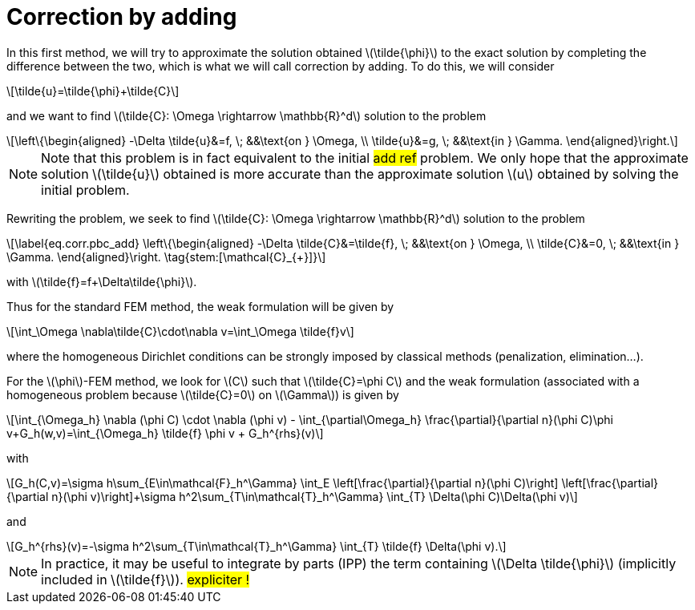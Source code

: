 :stem: latexmath
:xrefstyle: short
= Correction by adding

In this first method, we will try to approximate the solution obtained stem:[\tilde{\phi}] to the exact solution by completing the difference between the two, which is what we will call correction by adding. To do this, we will consider
[stem]
++++
\tilde{u}=\tilde{\phi}+\tilde{C}
++++
and we want to find stem:[\tilde{C}: \Omega \rightarrow \mathbb{R}^d] solution to the problem
[stem]
++++
\left\{\begin{aligned}
-\Delta \tilde{u}&=f, \; &&\text{on } \Omega, \\
\tilde{u}&=g, \; &&\text{in } \Gamma.
\end{aligned}\right.
++++

[NOTE]
====
Note that this problem is in fact equivalent to the initial #add ref# problem. We only hope that the approximate solution stem:[\tilde{u}] obtained is more accurate than the approximate solution stem:[u] obtained by solving the initial problem.
====
Rewriting the problem, we seek to find stem:[\tilde{C}: \Omega \rightarrow \mathbb{R}^d] solution to the problem
[stem]
++++
\label{eq.corr.pbc_add}
\left\{\begin{aligned}
-\Delta \tilde{C}&=\tilde{f}, \; &&\text{on } \Omega, \\
\tilde{C}&=0, \; &&\text{in } \Gamma.
\end{aligned}\right. \tag{stem:[\mathcal{C}_{+}]}
++++
with stem:[\tilde{f}=f+\Delta\tilde{\phi}].

Thus for the standard FEM method, the weak formulation will be given by
[stem]
++++
\int_\Omega \nabla\tilde{C}\cdot\nabla v=\int_\Omega \tilde{f}v
++++
where the homogeneous Dirichlet conditions can be strongly imposed by classical methods (penalization, elimination...).

For the stem:[\phi]-FEM method, we look for stem:[C] such that stem:[\tilde{C}=\phi C] and the weak formulation (associated with a homogeneous problem because stem:[\tilde{C}=0] on stem:[\Gamma]) is given by
[stem]
++++
\int_{\Omega_h} \nabla (\phi C) \cdot \nabla (\phi v) - \int_{\partial\Omega_h} \frac{\partial}{\partial n}(\phi C)\phi v+G_h(w,v)=\int_{\Omega_h} \tilde{f} \phi v + G_h^{rhs}(v)
++++
with
[stem]
++++
G_h(C,v)=\sigma h\sum_{E\in\mathcal{F}_h^\Gamma} \int_E \left[\frac{\partial}{\partial n}(\phi C)\right] \left[\frac{\partial}{\partial n}(\phi v)\right]+\sigma h^2\sum_{T\in\mathcal{T}_h^\Gamma} \int_{T} \Delta(\phi C)\Delta(\phi v)
++++
and
[stem]
++++
G_h^{rhs}(v)=-\sigma h^2\sum_{T\in\mathcal{T}_h^\Gamma} \int_{T} \tilde{f} \Delta(\phi v).
++++


[NOTE]
====
In practice, it may be useful to integrate by parts (IPP) the term containing stem:[\Delta \tilde{\phi}] (implicitly included in stem:[\tilde{f}]). #expliciter !#
====

